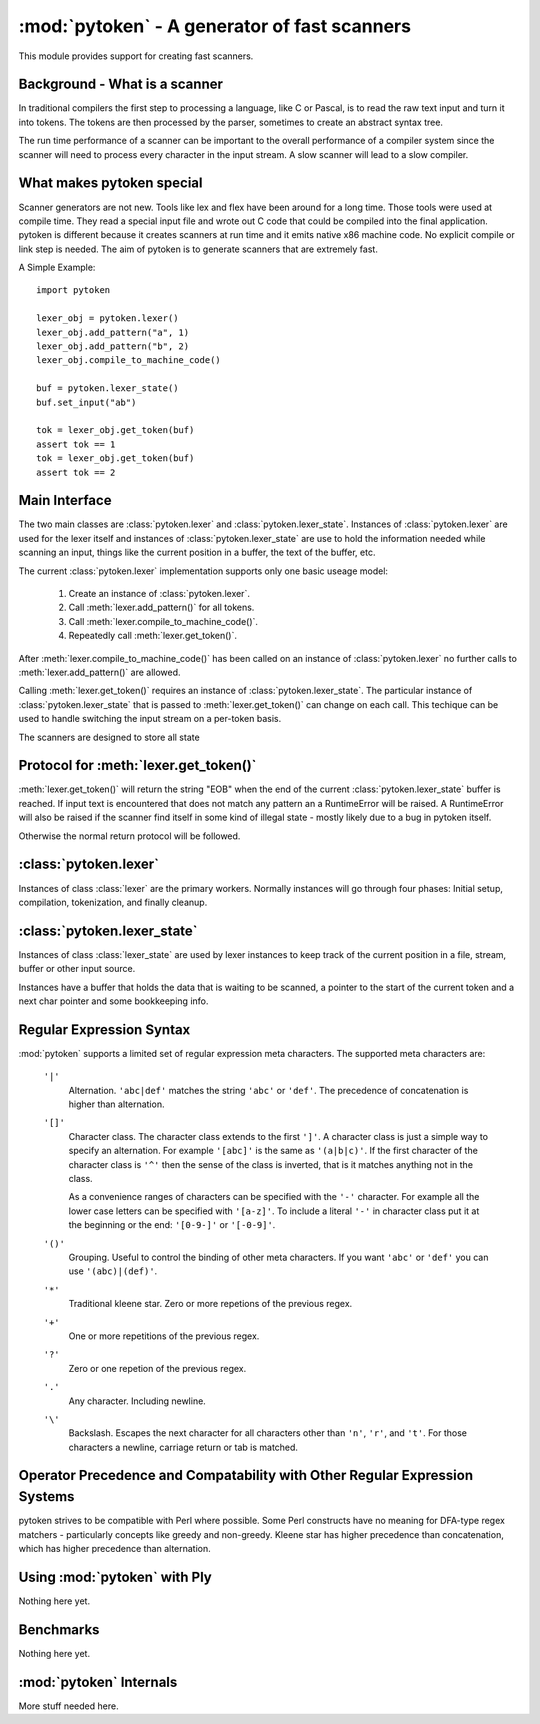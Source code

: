 :mod:`pytoken` - A generator of fast scanners
===============================================

.. module:: pytoken
   :platform: linux 32bit x86
   :synopsis: A generator of fast scanners.
.. moduleauthor:: Ram Bhamidipaty <rambham@gmail.com>

This module provides support for creating fast scanners.

Background - What is a scanner
------------------------------

In traditional compilers the first step to processing a language, like
C or Pascal, is to read the raw text input and turn it into
tokens. The tokens are then processed by the parser, sometimes to
create an abstract syntax tree.

The run time performance of a scanner can be important to the overall
performance of a compiler system since the scanner will need to process
every character in the input stream. A slow scanner will lead to a slow
compiler.

What makes pytoken special
--------------------------

Scanner generators are not new. Tools like lex and flex have been
around for a long time. Those tools were used at compile time. They
read a special input file and wrote out C code that could be compiled
into the final application.  pytoken is different because it creates
scanners at run time and it emits native x86 machine code. No explicit
compile or link step is needed. The aim of pytoken is to generate
scanners that are extremely fast.

A Simple Example::

  import pytoken

  lexer_obj = pytoken.lexer()
  lexer_obj.add_pattern("a", 1)
  lexer_obj.add_pattern("b", 2)
  lexer_obj.compile_to_machine_code()

  buf = pytoken.lexer_state()
  buf.set_input("ab")

  tok = lexer_obj.get_token(buf)
  assert tok == 1
  tok = lexer_obj.get_token(buf)
  assert tok == 2

Main Interface
--------------

The two main classes are :class:`pytoken.lexer` and
:class:`pytoken.lexer_state`. Instances of :class:`pytoken.lexer` are
used for the lexer itself and instances of :class:`pytoken.lexer_state`
are use to hold the information needed while scanning an input, things
like the current position in a buffer, the text of the buffer, etc.

The current :class:`pytoken.lexer` implementation supports only one
basic useage model:

    1. Create an instance of :class:`pytoken.lexer`.
    2. Call :meth:`lexer.add_pattern()` for all tokens.
    3. Call :meth:`lexer.compile_to_machine_code()`.
    4. Repeatedly call :meth:`lexer.get_token()`.


After :meth:`lexer.compile_to_machine_code()` has been called on
an instance of :class:`pytoken.lexer` no further calls to
:meth:`lexer.add_pattern()` are allowed.

Calling :meth:`lexer.get_token()` requires an instance of
:class:`pytoken.lexer_state`. The particular instance of
:class:`pytoken.lexer_state` that is passed to :meth:`lexer.get_token()`
can change on each call. This techique can be used to handle
switching the input stream on a per-token basis.

The scanners are designed to store all state

Protocol for :meth:`lexer.get_token()`
----------------------------------------

:meth:`lexer.get_token()` will return the string "EOB" when the
end of the current :class:`pytoken.lexer_state` buffer is reached.
If input text is encountered that does not match any pattern an
a RuntimeError will be raised. A RuntimeError will also be raised
if the scanner find itself in some kind of illegal state - mostly
likely due to a bug in pytoken itself.

Otherwise the normal return protocol will be followed.



:class:`pytoken.lexer`
----------------------

.. class:: lexer

   Instances of class :class:`lexer` are the primary workers. Normally
   instances will go through four phases: Initial setup, compilation,
   tokenization, and finally cleanup.

   .. method:: lexer.add_pattern(regex, *args)

      Specifies a regex and some kind of action. The regex should be
      a string following the syntax described in the Regular Expression
      Syntax section. There are several possible forms for calling
      add_pattern:

      1. add_pattern(regex)
      2. add_pattern(regex, obj1)
      3. add_pattern(regex, obj1, obj2)
      
      Form 1 is equivalent to form2 where obj1 is None.

      In form 2 if obj1 is callable then it must accept a single argument.
      When this regex matches the callable will be called with the text
      of the match. The return value from calling obj1 will be returned
      by get_token(). If obj1 is not callable then when the regex matches
      get_token will return obj1.

      In form 3 obj1 must be a callable that accepts two arguments. The first
      will be the buffer object passed to get_token() and the second will be
      obj2. The return value from calling obj1 will be returned by get_token().

   .. method:: lexer.compile_to_machine_code()

      This method can be called only once. The patterns will be merged into
      a single DFA and then compiled into machine code. There is no return
      value. Currently the function always works. More work is needed to
      do things like limiting the number of NFA states that can be created
      and bounding the total run time that can be spent.

   .. method:: lexer.get_token(lstate=None)

      This method should only be called after
      :meth:`lexer.compile_to_machine_code()`. The return value will be
      the action associated with the next token from the lexer_state object
      that is passed. If no lexer_state argument is given then the default
      one will be used -- if a default one has been assigned. The
      consequences of callign get_token() with no lexer_state argument
      and without specifying a default lexer_state object are unspecified.

   .. method:: lexer.set_default_lexer_state(lstate)

      This is a convenience routine to set a default lexer state object.
      For the case when all tokens will come from the same lexer state
      object this function can be used to avoid needing to pass the
      same object to all get_token() calls.


:class:`pytoken.lexer_state`
----------------------------
.. class:: lexer_state

   Instances of class :class:`lexer_state` are used by lexer instances
   to keep track of the current position in a file, stream, buffer or
   other input source.

   Instances have a buffer that holds the data that is waiting to be
   scanned, a pointer to the start of the current token and a next
   char pointer and some bookkeeping info.

   .. method:: lexer_state.has_data()

      Returns True if there is data in the buffer that has not yet been
      scanned. More precisely the return value is true if there is
      a buffer with data and the next char pointer is not null.

   .. method:: lexer_state.set_cur_offset(offset)

      Sets the next char pointer to point to offset chars into the buffer. It
      is an error if the offset position is outside the range of the buffer.
      There is no restriction on resetting the offset back to zero, if
      the scanner has advanced it, but there is also no supported protocol
      of when the scanner will cause the buffer to be shifted and filled
      again.


   .. method:: lexer_state.get_cur_offset()

      Raises an exception if there is no data in the buffer or the
      next char pointer is out of range. Otherwise an int is returned
      which is the offset of the next char pointer from the start of the
      buffer.

   .. method:: lexer_state.set_cur_addr(addr)

      Not intended for general use. This allows setting the next char pointer
      directly. It is the users resposibility to ensure that a valid address
      is passed.

   .. method:: lexer_state.get_cur_addr()

      Returns the next char pointer address as an integer. An exception is
      raised if there is no valid next char pointer.

   .. method:: lexer_state.get_match_text()

      Returns the text from the start of the current token to one before the
      next char pointer as a string. Raises an exception if the intstance
      does not have valid token start and next char pointers.

   .. method:: lexer_state.set_input(obj)

      Obj can either be a string or a file object. If obj is a string then the
      buffer will get a copy of the string. If the obj is a file then a
      buffer (of unspecified size) will be allocated and filled with bytes
      from the file. No other object type is supported (yet).

   .. method:: lexer_state.set_fill_method(obj)

      Obj must be a callable. If a fill method is given then it will be
      called when the buffer needs to be filled.

   .. method:: lexer_state.add_to_buffer(txt)

      Not yet documented.
      

   .. method:: lexer_state.get_all_state()

      Not yet documented.

Regular Expression Syntax
-------------------------

:mod:`pytoken` supports a limited set of regular expression meta characters.
The supported meta characters are:

  ``'|'``
    Alternation. ``'abc|def'`` matches the string ``'abc'`` or ``'def'``.
    The precedence of concatenation is higher than alternation.

  ``'[]'``
    Character class. The character class extends to the first ``']'``. A
    character class is just a simple way to specify an alternation. For example
    ``'[abc]'`` is the same as ``'(a|b|c)'``. If the first character of the
    character class is ``'^'`` then the sense of the class is inverted,
    that is it matches anything not in the class.

    As a convenience ranges of characters can be specified with the ``'-'``
    character. For example all the lower case letters can be specified
    with ``'[a-z]'``. To include a literal ``'-'`` in character class
    put it at the beginning or the end: ``'[0-9-]'`` or ``'[-0-9]'``.

  ``'()'``
    Grouping. Useful to control the binding of other meta characters. If you
    want ``'abc'`` or ``'def'`` you can use ``'(abc)|(def)'``.

  ``'*'``
    Traditional kleene star. Zero or more repetions of the previous regex.

  ``'+'``
    One or more repetitions of the previous regex.

  ``'?'``
    Zero or one repetion of the previous regex.

  ``'.'``
    Any character. Including newline.

  ``'\'``
    Backslash. Escapes the next character for all characters other than
    ``'n'``, ``'r'``, and ``'t'``. For those characters a newline, carriage
    return or tab is matched.

Operator Precedence and Compatability with Other Regular Expression Systems
---------------------------------------------------------------------------
pytoken strives to be compatible with Perl where possible. Some Perl
constructs have no meaning for DFA-type regex matchers - particularly
concepts like greedy and non-greedy. Kleene star has higher precedence
than concatenation, which has higher precedence than alternation.


Using :mod:`pytoken` with Ply
--------------------------------
Nothing here yet.

Benchmarks
----------
Nothing here yet.


:mod:`pytoken` Internals
------------------------
More stuff needed here.
